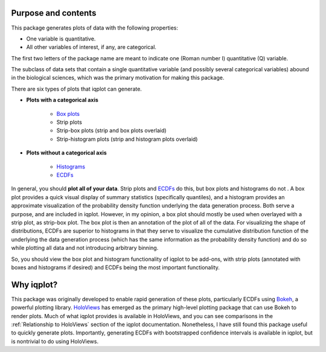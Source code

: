 .. _purpose:


Purpose and contents
====================

This package generates plots of data with the following properties:

- One variable is quantitative.
- All other variables of interest, if any, are categorical.

The first two letters of the package name are meant to indicate one (Roman number I) quantitative (Q) variable. 

The subclass of data sets that contain a single quantitative variable (and possibly several categorical variables) abound in the biological sciences, which was the primary motivation for making this package.

There are six types of plots that iqplot can generate.

- **Plots with a categorical axis**

    + `Box plots <https://en.wikipedia.org/wiki/Box_plot>`_
    + Strip plots
    + Strip-box plots (strip and box plots overlaid)
    + Strip-histogram plots (strip and histogram plots overlaid)
    
- **Plots without a categorical axis**

    + `Histograms <https://en.wikipedia.org/wiki/Histogram>`_
    + `ECDFs <https://en.wikipedia.org/wiki/Empirical_distribution_function)>`_

In general, you should **plot all of your data**. Strip plots and `ECDFs <https://en.wikipedia.org/wiki/Empirical_distribution_function>`_ do this, but box plots and histograms do not . A box plot provides a quick visual display of summary statistics (specifically quantiles), and a histogram provides an approximate visualization of the probability density function underlying the data generation process. Both serve a purpose, and are included in iqplot. However, in my opinion, a box plot should mostly be used when overlayed with a strip plot, as strip-box plot. The box plot is then an annotation of the plot of all of the data. For visualizing the shape of distributions, ECDFs are superior to histograms in that they serve to visualize the cumulative distribution function of the underlying the data generation process (which has the same information as the probability density function) and do so while plotting all data and not introducing arbitrary binning.

So, you should view the box plot and histogram functionality of iqplot to be add-ons, with strip plots (annotated with boxes and histograms if desired) and ECDFs being the most important functionality.


Why iqplot?
===========

This package was originally developed to enable rapid generation of these plots, particularly ECDFs using `Bokeh <https://bokeh.pydata.org/>`_, a powerful plotting library. `HoloViews <https://holoviews.org/>`_ has emerged as the primary high-level plotting package that can use Bokeh to render plots. Much of what iqplot provides is available in HoloViews, and you can see comparisons in the :ref:`Relationship to HoloViews` section of the iqplot documentation. Nonetheless, I have still found this package useful to quickly generate plots. Importantly, generating ECDFs with bootstrapped confidence intervals is available in iqplot, but is nontrivial to do using HoloViews.


